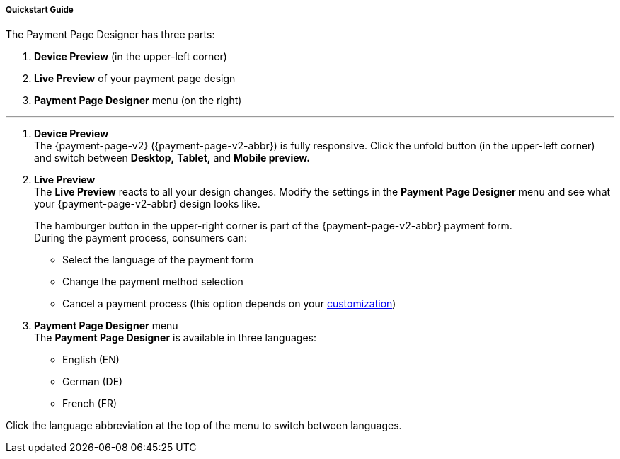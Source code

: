 [#PPD_customize]
===== Quickstart Guide

.The Payment Page Designer has three parts:

. *Device Preview* (in the upper-left corner) +
. *Live Preview* of your payment page design +
. *Payment Page Designer* menu (on the right)

//-
---

. *Device Preview* +
The {payment-page-v2} ({payment-page-v2-abbr}) is fully responsive.
Click the unfold button (in the upper-left corner) and switch between *Desktop,* *Tablet,* and *Mobile preview.*

. *Live Preview* +
The *Live Preview* reacts to all your design changes. Modify the settings in the *Payment Page Designer* menu and see what your {payment-page-v2-abbr} design looks like.
+
The hamburger button in the upper-right corner is part of the {payment-page-v2-abbr} payment form. +
During the payment process, consumers can:

- Select the language of the payment form
- Change the payment method selection
- Cancel a payment process (this option depends on your <<PPD_customize_misc, customization>>)
+
//-
+
[#PPD_customize_menu]
. *Payment Page Designer* menu +
The *Payment Page Designer* is available in three languages:

- English (EN)
- German (DE)
- French (FR) +

//-

Click the language abbreviation at the top of the menu to switch between languages. 

////

*Login* to access and manage your <<PPD_customize_save, exported themes>>.

Change the *Preview mode* to *Payment*, *Grid* or *Processing*:

- *Payment* displays all the fields relevant for your payment process
- *Grid* displays all the available payment methods
- *Processing* displays the *Spinner* (process indicator as it is presented to the consumer while waiting for the execution of the payment process)

//-

The *Payment Page Designer* menu is divided in seven sections:

- <<PPD_customize_general, General>>
- <<PPD_customize_misc, Miscellaneous>>
- <<PPD_customize_font, Font>>
- <<PPD_customize_colors, Colors>>
- <<PPD_customize_effects, Effects>>
- <<PPD_customize_css, Custom CSS>>
- <<PPD_customize_payment-request, Payment request (for preview only)>>

//-

[#PPD_customize_general]
.General

Expand the *General* section to:

- Customize the appearance of the payment form and its input fields (roundness and icons)
- Select a predefined *Spinner* (process indicator)
- Upload a personalized *Spinner* (must be an animated gif)
- Upload your logo (it must not exceed 300 kB and its size must be between 30x30 px and 1200x900 px)
- Upload a background picture (it must not exceed 1024 kB and its size must be between 1000x768 px and 2651x1441 px)

//-

[#PPD_customize_misc]
.Miscellaneous

Expand the *Miscellaneous* section to:

- Display or hide the input fields for order items (move the slider)
- Display the card data in either one or three input fields (move the slider)
- Switch between labels and/or placeholders for the input labels format (you can cancel the *Placeholder* selection only if *Label* 
is selected and vice versa)
- Switch between currency symbol and/or currency name (the ISO 4217 alphabetical code) for the *Amount* format (you can cancel the currency symbol selection only if the currency name is selected and vice versa)
- Insert additional input fields (*Card form fields*) for further consumer information (e.g. address, email, phone, etc)
- Determine where you want to place the *CANCEL PAYMENT* button (by default, it is displayed as a command in the hamburger menu)

//-

[#PPD_customize_font]
.Font

Expand the *Font* section to:

- Select a predefined font for buttons or input fields +
- Upload a font of your choice + 

//-

NOTE: Upload only one font at a time in the Web Open Font Format (.woff, .woff2 file extensions). +
The uploaded font then appears as a custom font in the *Text and buttons* and *Input fields* list. 

[#PPD_customize_colors]
.Colors

Expand the *Colors* section to change the color of: 

- Buttons (click *Primary Color*)
- *CANCEL PAYMENT* button (click *Secondary (Dismiss) Color* if <<PPD_customize_misc, *CANCEL PAYMENT* button>> is placed next to the *SUBMIT PAYMENT* button)
- Entire background (click *Page Background Color*)
- _{payment-page-v2}_ form (click *Content Background Color*)
- Input fields
- Graphic user interface elements in the *Miscellaneous* area, such as the horizontal line, the <<PPD_customize_general, *Spinner*>> and the hamburger button (click *Menu Icons Color*)

//-

[#PPD_customize_effects]
.Effects

*Effects* can be used only if you have uploaded a logo or a background picture in the <<PPD_customize_general, General>> section, or a <<PPD_customize_colors, Color>>.

[#PPD_customize_css]
.Custom CSS

Expand the *Custom CSS* section to include more detailed settings. If you want a more precise customization than the available presets, personalize your style sheet further and save it (<<PPD_customize_save, export it to a theme>>).

[#PPD_customize_payment-request]
.Payment request (for preview only)

Expand the *Payment request* section to change the values of a potential payment request (e.g. requested-amount@value, requested-amount@currency, order-item.name, order-item.description, etc). The *Live Preview* displays your modifications immediately. +
If the order items are not visible, display them using the <<PPD_customize_misc, Miscellaneous>> section.

[#PPD_customize_save]
.Save your settings

Click *Export theme* to save your settings as a .json file.

[#PPD_customize_customize]
.Customize your themes

Click *Import theme* to customize your saved themes.

//-

[#PaymentPageDesigner_QuickStartGuide_ThemesMenu_RegisteredUsers]
====== Themes Menu (Registered Users)

[cols="1,1,1"]
[frame=none]
[grid=none]
|===
a|Log in for access to the _Themes_ menu. To find out more, go to <<PPD_customize_menu, Registration & Login>>. 
The _Themes_ menu displays:

. Details about the currently selected theme.
. The current logged-in user. Change the user by clicking the pencil on the right.
. The _Create New Theme_ window.
image:images/03-01-07-01-pp-designer-quick-start-guide/Payment_Page_Designer_themes_menu_create_new_theme.png[Payment Page Designer create new theme]

. The option to import a theme in `.json` file format from your
computer. A new theme named after the file is created upon import.
. A list of your current themes.
. The *Preview* button.
//-

You can switch between the _Themes_ and the default payment page designer menu at
any time. To go back to the default menu, click the *BACK TO STYLER* button at the bottom.

The Payment Page Designer menu now displays the following buttons instead of *Import theme* and *Export theme*:
image:images/03-01-07-01-pp-designer-quick-start-guide/Payment_Page_Designer_themes_menu_manage_save.png[Payment Page Designer manage and save buttons]

A. The *MANAGE* button. Click to switch to the _Themes_ menu.
B. The *SAVE YOUR STYLE* button. Click to save your work progress. If the theme
hasn't been created yet, a window opens where you can name and
save your new theme.
//-
a|
ifdef::env-wirecard[]
image::images/03-01-07-01-pp-designer-quick-start-guide/Payment_Page_Designer_themes_menu_themes_user.png[Payment Page Designer themes user]
endif::[]

ifndef::env-wirecard[]
image::images/03-01-07-01-pp-designer-quick-start-guide/Payment_Page_Designer_themes_menu_themes_user_whitelabeled.png[Payment Page Designer themes user]
endif::[]

a|image::images/03-01-07-01-pp-designer-quick-start-guide/Payment_Page_Designer_themes_menu_styling_theme_details.png[Payment Page Designer styling theme details]
|===

[#PaymentPageDesigner_QuickStartGuide_ManagingYourThemes]
.Managing Your Themes

[.clearfix]
--
[.right]
image::images/03-01-07-01-pp-designer-quick-start-guide/Payment_Page_Designer_managing_your_themes.png[Payment Page Designer managing themes]

Click each theme to open a window with its details. Discover below each button's functionality:

. Sets the selected theme as default. 
. Saves your current work progress.
. Activates the selected theme.
. Saves the selected theme under a different name.
. Deactivates the selected theme.
. Exports the selected theme as a `.json` file.
. Switches to the Payment Page Designer menu with the customized setting of the selected theme.
. Removes the selected theme from the PPD.
. Allows you to edit the theme name.
. Opens a preview of the theme with basic information. You can download the preview in `.jpeg` format.
//-
--
image::images/03-01-07-01-pp-designer-quick-start-guide/Payment_Page_Designer_test.png[Payment Page Designer test]

////

//-
